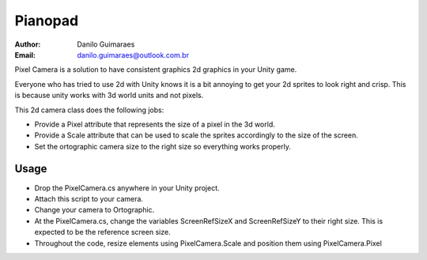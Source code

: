 ========
Pianopad
========
:Author: Danilo Guimaraes
:Email: danilo.guimaraes@outlook.com.br

Pixel Camera is a solution to have consistent graphics 2d graphics in your Unity game.

Everyone who has tried to use 2d with Unity knows it is a bit annoying to get your 2d sprites to look right and crisp. This is because unity works with 3d world units and not pixels.

This 2d camera class does the following jobs:

* Provide a Pixel attribute that represents the size of a pixel in the 3d world.
* Provide a Scale attribute that can be used to scale the sprites accordingly to the size of the screen.
* Set the ortographic camera size to the right size so everything works properly.

Usage
-----
* Drop the PixelCamera.cs anywhere in your Unity project.
* Attach this script to your camera.
* Change your camera to Ortographic.
* At the PixelCamera.cs, change the variables ScreenRefSizeX and ScreenRefSizeY to their right size. This is expected to be the reference screen size.
* Throughout the code, resize elements using PixelCamera.Scale and position them using PixelCamera.Pixel
